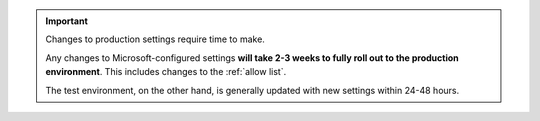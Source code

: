 
..  important::

    Changes to production settings require time to make.

    Any changes to Microsoft-configured settings **will take 2-3 weeks to fully roll out to the production
    environment**. This includes changes to the :ref:`allow list`.

    The test environment, on the other hand, is generally updated with new settings within 24-48 hours.
